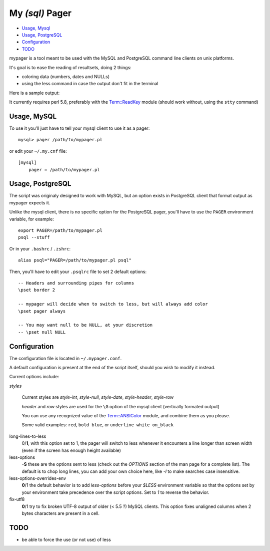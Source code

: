 My *(sql)*  Pager
==================

- `Usage, Mysql`_
- `Usage, PostgreSQL`_
- `Configuration`_
- `TODO`_

mypager is a tool meant to be used with the MySQL and PostgreSQL command line clients on unix platforms.

It's goal is to ease the reading of resultsets, doing 2 things:

- coloring data (numbers, dates and NULLs)
- using the less command in case the output don't fit in the terminal

Here is a sample output:

.. image:: http://chivil.com/mysqlpager/sample-colored.png

It currently requires perl 5.8, preferably with the `Term::ReadKey <http://search.cpan.org/dist/TermReadKey/ReadKey.pm>`_ module
(should work without, using the ``stty`` command)


Usage, MySQL
_________________

To use it you'll just have to tell your mysql client to use it as a pager::

  mysql> pager /path/to/mypager.pl

or edit your ``~/.my.cnf`` file::

  [mysql]
      pager = /path/to/mypager.pl

Usage, PostgreSQL
____________________

The script was originaly designed to work with MySQL, but an option exists in PostgreSQL client that format output as mypager expects it.

Unlike the mysql client, there is no specific option for the PostgreSQL pager, you'll have to use the ``PAGER`` environment variable, for example::

    export PAGER=/path/to/mypager.pl
    psql --stuff

Or in your ``.bashrc`` / ``.zshrc``::

    alias psql="PAGER=/path/to/mypager.pl psql"

Then, you'll have to edit your ``.psqlrc`` file to set 2 default options::

    -- Headers and surrounding pipes for columns
    \pset border 2

    -- mypager will decide when to switch to less, but will always add color
    \pset pager always

    -- You may want null to be NULL, at your discretion
    -- \pset null NULL


Configuration
_________________


The configuration file is located in ``~/.mypager.conf``.

A default configuration is present at the end of the script itself, should you wish to modify it instead.

Current options include:

*styles*

    Current styles are `style-int`, `style-null`, `style-date`, `style-header`, `style-row`

    *header* and *row* styles are used for the ``\G`` option of the mysql client (vertically formated output)

    You can use any recognized value of the `Term::ANSIColor <http://search.cpan.org/dist/Term-ANSIColor/ANSIColor.pm#Function_Interface>`_ module, and combine them as you please.

    Some valid examples: ``red``, ``bold blue``, or ``underline white on_black``


long-lines-to-less
	0/**1**, with this option set to 1, the pager will switch to less whenever it encounters a line longer than screen width (even if the screen has enough height available)


less-options
	**-S** these are the options sent to less (check out the *OPTIONS* section of the man page for a complete list). The default is to chop long lines, you can add your own choice here, like *-I* to make searches case insensitive.


less-options-overrides-env
	**0**/1 the default behavior is to add *less-options* before your *$LESS* environment variable so that the options set by your environment take precedence over the script options. Set to *1* to reverse the behavior.


fix-utf8
    **0**/1 try to fix broken UTF-8 output of older (< 5.5 ?) MySQL clients. This option fixes unaligned columns when 2 bytes characters are present in a cell.


TODO
__________

- be able to force the use (or not use) of less

